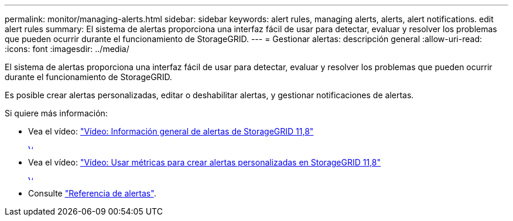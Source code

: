 ---
permalink: monitor/managing-alerts.html 
sidebar: sidebar 
keywords: alert rules, managing alerts, alerts, alert notifications. edit alert rules 
summary: El sistema de alertas proporciona una interfaz fácil de usar para detectar, evaluar y resolver los problemas que pueden ocurrir durante el funcionamiento de StorageGRID. 
---
= Gestionar alertas: descripción general
:allow-uri-read: 
:icons: font
:imagesdir: ../media/


[role="lead"]
El sistema de alertas proporciona una interfaz fácil de usar para detectar, evaluar y resolver los problemas que pueden ocurrir durante el funcionamiento de StorageGRID.

Es posible crear alertas personalizadas, editar o deshabilitar alertas, y gestionar notificaciones de alertas.

Si quiere más información:

* Vea el vídeo: https://netapp.hosted.panopto.com/Panopto/Pages/Viewer.aspx?id=4506fc61-c8e9-4b86-ba00-b0b901184b38["Vídeo: Información general de alertas de StorageGRID 11,8"^]
+
[link=https://netapp.hosted.panopto.com/Panopto/Pages/Viewer.aspx?id=4506fc61-c8e9-4b86-ba00-b0b901184b38]
image::../media/video-screenshot-alert-overview-118.png[Vídeo: Información general de alertas de StorageGRID 11,8]

* Vea el vídeo: https://netapp.hosted.panopto.com/Panopto/Pages/Viewer.aspx?id=e3a75bc1-47a2-44b9-a84d-b0b9011dc2d1["Vídeo: Usar métricas para crear alertas personalizadas en StorageGRID 11,8"^]
+
[link=https://netapp.hosted.panopto.com/Panopto/Pages/Viewer.aspx?id=e3a75bc1-47a2-44b9-a84d-b0b9011dc2d1]
image::../media/video-screenshot-alert-create-custom-118.png[Vídeo: Usar métricas para crear alertas personalizadas en StorageGRID 11,8]

* Consulte link:alerts-reference.html["Referencia de alertas"].

